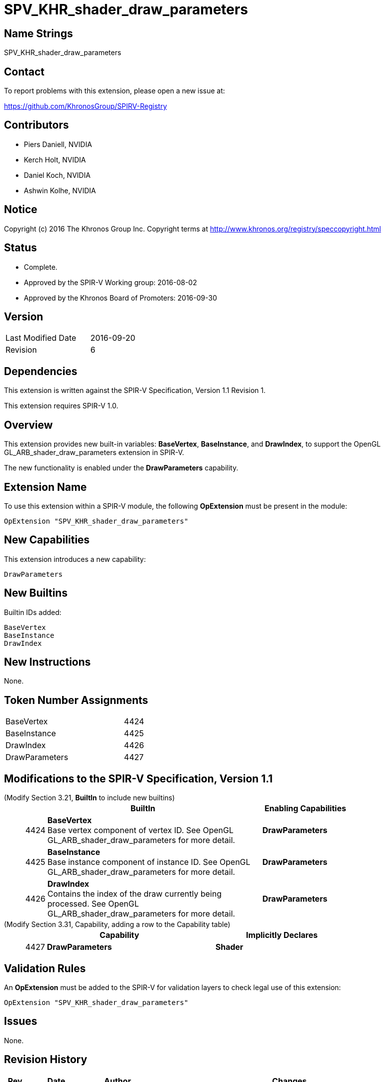 SPV_KHR_shader_draw_parameters
==============================

Name Strings
------------

SPV_KHR_shader_draw_parameters

Contact
-------

To report problems with this extension, please open a new issue at:

https://github.com/KhronosGroup/SPIRV-Registry

Contributors
------------

- Piers Daniell, NVIDIA
- Kerch Holt, NVIDIA
- Daniel Koch, NVIDIA
- Ashwin Kolhe, NVIDIA

Notice
------

Copyright (c) 2016 The Khronos Group Inc. Copyright terms at
http://www.khronos.org/registry/speccopyright.html


Status
------

- Complete.
- Approved by the SPIR-V Working group: 2016-08-02
- Approved by the Khronos Board of Promoters: 2016-09-30

Version
-------

[width="40%",cols="25,25"]
|========================================
| Last Modified Date | 2016-09-20
| Revision           | 6
|========================================

Dependencies
------------

This extension is written against the SPIR-V Specification,
Version 1.1 Revision 1.

This extension requires SPIR-V 1.0.

Overview
--------

This extension provides new built-in variables: *BaseVertex*, *BaseInstance*, and
*DrawIndex*, to support the OpenGL GL_ARB_shader_draw_parameters extension in SPIR-V.

The new functionality is enabled under the *DrawParameters* capability.

Extension Name
--------------

To use this extension within a SPIR-V module, the following
*OpExtension* must be present in the module:

----
OpExtension "SPV_KHR_shader_draw_parameters"
----

New Capabilities
----------------

This extension introduces a new capability:

----
DrawParameters
----


New Builtins
------------

Builtin IDs added:

----
BaseVertex
BaseInstance
DrawIndex
----

New Instructions
----------------

None.


Token Number Assignments
------------------------

[width="40%"]
[cols="70%,30%"]
|====
|BaseVertex|4424
|BaseInstance|4425
|DrawIndex|4426
|DrawParameters|4427
|====

Modifications to the SPIR-V Specification, Version 1.1
------------------------------------------------------

(Modify Section 3.21, *BuiltIn* to include new builtins) ::
+
--
[cols="^.^1,20,^8",options="header",width = "80%"]
|====
2+^.^| BuiltIn| Enabling Capabilities
| 4424 | *BaseVertex* +
Base vertex component of vertex ID. See OpenGL
GL_ARB_shader_draw_parameters for more detail.
| *DrawParameters*
| 4425 | *BaseInstance* +
Base instance component of instance ID. See OpenGL
GL_ARB_shader_draw_parameters for more detail.
| *DrawParameters*
| 4426 | *DrawIndex* +
Contains the index of the draw currently being processed.
See OpenGL GL_ARB_shader_draw_parameters for more detail.
| *DrawParameters*
|====
--

(Modify Section 3.31, Capability, adding a row to the Capability table) ::
+
--
[cols="^.^1,10,^8",options="header",width = "80%"]
|====
2+^.^| Capability| Implicitly Declares
| 4427 | *DrawParameters* |  *Shader*
|====

--

Validation Rules
----------------

An *OpExtension* must be added to the SPIR-V for validation layers to check
legal use of this extension:

----
OpExtension "SPV_KHR_shader_draw_parameters"
----

Issues
------

None.

Revision History
----------------

[cols="5,15,15,70"]
[grid="rows"]
[options="header"]
|========================================
|Rev|Date|Author|Changes
|1|2016-05-31|Kerch Holt|*Initial revision*
|2|2016-05-31|Kerch Holt|Removed "BuiltIn" from name (used in header not doc).
|3|2016-08-07|Kerch Holt|Added extension number
|4|2016-08-19|Daniel Koch|drawID -> drawIndex, drop KHR and add DrawParameters
|5|2016-09-02|Kerch Holt|Renumbered tokens as per GitLab issue #52 in SPIR-V
|6|2016-09-20|Daniel Koch|Fix extension name in validation rules, standardize dates,
  remove extension number, update contributors
|========================================

